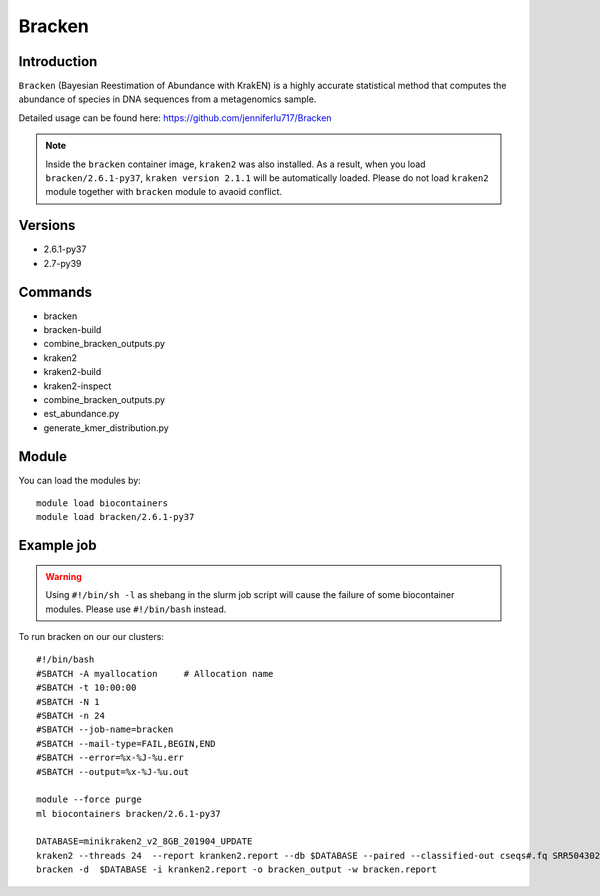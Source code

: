 .. _backbone-label:  

Bracken
============================== 

Introduction
~~~~~~~
``Bracken``  (Bayesian Reestimation of Abundance with KrakEN) is a highly accurate statistical method that computes the abundance of species in DNA sequences from a metagenomics sample.

Detailed usage can be found here: https://github.com/jenniferlu717/Bracken

.. note::
  Inside the ``bracken`` container image, ``kraken2`` was also installed. As a result, when you load ``bracken/2.6.1-py37``, ``kraken version 2.1.1`` will be automatically loaded. Please do not load ``kraken2`` module together with ``bracken`` module to avaoid conflict. 

Versions
~~~~~~~~
- 2.6.1-py37
- 2.7-py39

Commands
~~~~~~
- bracken
- bracken-build
- combine_bracken_outputs.py
- kraken2
- kraken2-build
- kraken2-inspect
- combine_bracken_outputs.py
- est_abundance.py
- generate_kmer_distribution.py

Module
~~~~~~~
You can load the modules by::

    module load biocontainers
    module load bracken/2.6.1-py37

Example job
~~~~~~
.. warning::
    Using ``#!/bin/sh -l`` as shebang in the slurm job script will cause the failure of some biocontainer modules. Please use ``#!/bin/bash`` instead.

To run bracken on our our clusters::

    #!/bin/bash
    #SBATCH -A myallocation     # Allocation name 
    #SBATCH -t 10:00:00
    #SBATCH -N 1
    #SBATCH -n 24
    #SBATCH --job-name=bracken
    #SBATCH --mail-type=FAIL,BEGIN,END
    #SBATCH --error=%x-%J-%u.err
    #SBATCH --output=%x-%J-%u.out

    module --force purge
    ml biocontainers bracken/2.6.1-py37
    
    DATABASE=minikraken2_v2_8GB_201904_UPDATE
    kraken2 --threads 24  --report kranken2.report --db $DATABASE --paired --classified-out cseqs#.fq SRR5043021_1.fastq SRR5043021_2.fastq
    bracken -d  $DATABASE -i kranken2.report -o bracken_output -w bracken.report  
    
